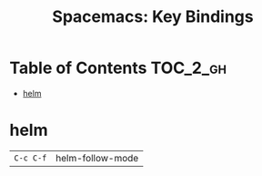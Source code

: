 #+TITLE: Spacemacs: Key Bindings

* Table of Contents :TOC_2_gh:
- [[#helm][helm]]

* helm
| ~C-c C-f~   | helm-follow-mode |
